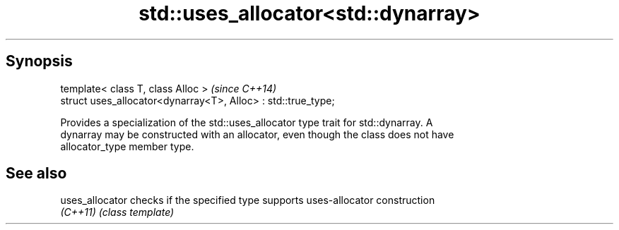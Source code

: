 .TH std::uses_allocator<std::dynarray> 3 "Apr 19 2014" "1.0.0" "C++ Standard Libary"
.SH Synopsis
   template< class T, class Alloc >                             \fI(since C++14)\fP
   struct uses_allocator<dynarray<T>, Alloc> : std::true_type;

   Provides a specialization of the std::uses_allocator type trait for std::dynarray. A
   dynarray may be constructed with an allocator, even though the class does not have
   allocator_type member type.

.SH See also

   uses_allocator checks if the specified type supports uses-allocator construction
   \fI(C++11)\fP        \fI(class template)\fP
